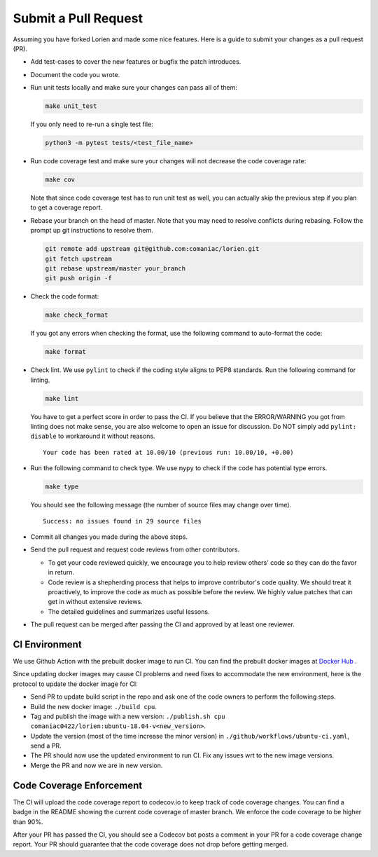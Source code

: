 ..  Licensed to the Apache Software Foundation (ASF) under one
    or more contributor license agreements.  See the NOTICE file
    distributed with this work for additional information
    regarding copyright ownership.  The ASF licenses this file
    to you under the Apache License, Version 2.0 (the
    "License"); you may not use this file except in compliance
    with the License.  You may obtain a copy of the License at

..    http://www.apache.org/licenses/LICENSE-2.0

..  Unless required by applicable law or agreed to in writing,
    software distributed under the License is distributed on an
    "AS IS" BASIS, WITHOUT WARRANTIES OR CONDITIONS OF ANY
    KIND, either express or implied.  See the License for the
    specific language governing permissions and limitations
    under the License.

#####################
Submit a Pull Request
#####################

Assuming you have forked Lorien and made some nice features. Here is a guide to submit your changes as a pull request (PR).

- Add test-cases to cover the new features or bugfix the patch introduces.
- Document the code you wrote.
- Run unit tests locally and make sure your changes can pass all of them:

  .. code:: bash

    make unit_test

  If you only need to re-run a single test file:

  .. code:: bash

    python3 -m pytest tests/<test_file_name>

- Run code coverage test and make sure your changes will not decrease the code coverage rate:

  .. code:: bash

    make cov

  Note that since code coverage test has to run unit test as well, you can actually skip the previous step if you plan to get a coverage report.


- Rebase your branch on the head of master. Note that you may need to resolve conflicts during rebasing. Follow the prompt up git instructions to resolve them.

  .. code:: bash

    git remote add upstream git@github.com:comaniac/lorien.git
    git fetch upstream
    git rebase upstream/master your_branch
    git push origin -f

- Check the code format:

  .. code:: bash

    make check_format

  If you got any errors when checking the format, use the following command to auto-format the code:

  .. code:: bash

    make format

- Check lint. We use ``pylint`` to check if the coding style aligns to PEP8 standards. Run the following command for linting.

  .. code:: bash

    make lint

  You have to get a perfect score in order to pass the CI. If you believe that the ERROR/WARNING you got from linting does not make sense, you are also welcome to open an issue for discussion. Do NOT simply add ``pylint: disable`` to workaround it without reasons.

  ::

    Your code has been rated at 10.00/10 (previous run: 10.00/10, +0.00)

- Run the following command to check type. We use ``mypy`` to check if the code has potential type errors.

  .. code:: bash

    make type

  You should see the following message (the number of source files may change over time).

  ::

    Success: no issues found in 29 source files

- Commit all changes you made during the above steps.
- Send the pull request and request code reviews from other contributors.

  - To get your code reviewed quickly, we encourage you to help review others' code so they can do the favor in return.
  - Code review is a shepherding process that helps to improve contributor's code quality.
    We should treat it proactively, to improve the code as much as possible before the review.
    We highly value patches that can get in without extensive reviews.
  - The detailed guidelines and summarizes useful lessons.

- The pull request can be merged after passing the CI and approved by at least one reviewer.


**************
CI Environment
**************
We use Github Action with the prebuilt docker image to run CI. You can find the prebuilt docker images at `Docker Hub <https://hub.docker.com/r/comaniac0422/lorien>`_ .

Since updating docker images may cause CI problems and need fixes to accommodate the new environment, here is the protocol to update the docker image for CI:

- Send PR to update build script in the repo and ask one of the code owners to perform the following steps.
- Build the new docker image: ``./build cpu``.
- Tag and publish the image with a new version: ``./publish.sh cpu comaniac0422/lorien:ubuntu-18.04-v<new_version>``.
- Update the version (most of the time increase the minor version) in ``./github/workflows/ubuntu-ci.yaml``, send a PR.
- The PR should now use the updated environment to run CI. Fix any issues wrt to the new image versions.
- Merge the PR and now we are in new version.

*************************
Code Coverage Enforcement
*************************
The CI will upload the code coverage report to codecov.io to keep track of code coverage changes. You can find a badge in the README showing the current code coverage of master branch. We enforce the code coverage to be higher than 90%.

After your PR has passed the CI, you should see a Codecov bot posts a comment in your PR for a code coverage change report. Your PR should guarantee that the code coverage does not drop before getting merged.

